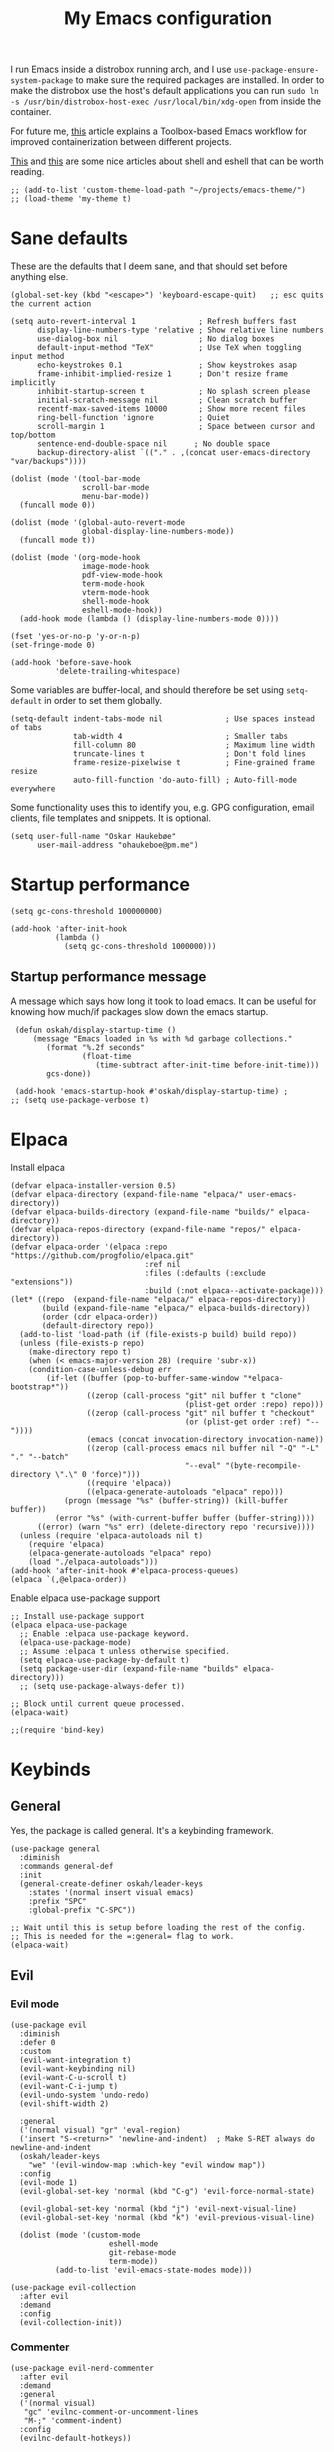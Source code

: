 #+title: My Emacs configuration
:HEADER:
#+startup: fold
#+property: header-args:elisp :tangle configuration.el
:END:

I run Emacs inside a distrobox running arch, and I use =use-package-ensure-system-package= to make sure the required packages are installed. In order to make the distrobox use the host's default applications you can run ~sudo ln -s /usr/bin/distrobox-host-exec /usr/local/bin/xdg-open~ from inside the container.

For future me, [[https://samsai.eu/post/toolbox-based-emacs-flatpak-workflow/][this]] article explains a Toolbox-based Emacs workflow for improved containerization between different projects.

[[https://web.archive.org/web/20210921233717/https://ambrevar.xyz/emacs-eshell/index.html][This]] and [[https://web.archive.org/web/20211017064048/https://ambrevar.xyz/emacs-eshell-versus-shell/index.html][this]] are some nice articles about shell and eshell that can be worth reading.

#+begin_src elisp
  ;; (add-to-list 'custom-theme-load-path "~/projects/emacs-theme/")
  ;; (load-theme 'my-theme t)
#+end_src

* Sane defaults
These are the defaults that I deem sane, and that should set before anything else.

#+begin_src elisp
  (global-set-key (kbd "<escape>") 'keyboard-escape-quit)   ;; esc quits the current action

  (setq auto-revert-interval 1              ; Refresh buffers fast
        display-line-numbers-type 'relative ; Show relative line numbers
        use-dialog-box nil                  ; No dialog boxes
        default-input-method "TeX"          ; Use TeX when toggling input method
        echo-keystrokes 0.1                 ; Show keystrokes asap
        frame-inhibit-implied-resize 1      ; Don't resize frame implicitly
        inhibit-startup-screen t            ; No splash screen please
        initial-scratch-message nil         ; Clean scratch buffer
        recentf-max-saved-items 10000       ; Show more recent files
        ring-bell-function 'ignore          ; Quiet
        scroll-margin 1                     ; Space between cursor and top/bottom
        sentence-end-double-space nil      ; No double space
        backup-directory-alist `(("." . ,(concat user-emacs-directory "var/backups"))))

  (dolist (mode '(tool-bar-mode
                  scroll-bar-mode
                  menu-bar-mode))
    (funcall mode 0))

  (dolist (mode '(global-auto-revert-mode
                  global-display-line-numbers-mode))
    (funcall mode t))

  (dolist (mode '(org-mode-hook
                  image-mode-hook
                  pdf-view-mode-hook
                  term-mode-hook
                  vterm-mode-hook
                  shell-mode-hook
                  eshell-mode-hook))
    (add-hook mode (lambda () (display-line-numbers-mode 0))))

  (fset 'yes-or-no-p 'y-or-n-p)
  (set-fringe-mode 0)

  (add-hook 'before-save-hook
            'delete-trailing-whitespace)
#+end_src

Some variables are buffer-local, and should therefore be set using ~setq-default~ in order to set them globally.

#+begin_src elisp
  (setq-default indent-tabs-mode nil              ; Use spaces instead of tabs
                tab-width 4                       ; Smaller tabs
                fill-column 80                    ; Maximum line width
                truncate-lines t                  ; Don't fold lines
                frame-resize-pixelwise t          ; Fine-grained frame resize
                auto-fill-function 'do-auto-fill) ; Auto-fill-mode everywhere
#+end_src


Some functionality uses this to identify you, e.g. GPG configuration, email
clients, file templates and snippets. It is optional.

#+begin_src elisp
(setq user-full-name "Oskar Haukebøe"
      user-mail-address "ohaukeboe@pm.me")
#+end_src

* Startup performance

#+begin_src elisp
  (setq gc-cons-threshold 100000000)

  (add-hook 'after-init-hook
            (lambda ()
              (setq gc-cons-threshold 1000000)))
#+end_src

** Startup performance message
A message which says how long it took to load emacs. It can be useful for
knowing how much/if packages slow down the emacs startup.

#+begin_src elisp
   (defun oskah/display-startup-time ()
       (message "Emacs loaded in %s with %d garbage collections."
          (format "%.2f seconds"
                  (float-time
                     (time-subtract after-init-time before-init-time)))
          gcs-done))

   (add-hook 'emacs-startup-hook #'oskah/display-startup-time) ;
  ;; (setq use-package-verbose t)
#+end_src

* Elpaca
Install elpaca

 #+begin_src elisp
   (defvar elpaca-installer-version 0.5)
   (defvar elpaca-directory (expand-file-name "elpaca/" user-emacs-directory))
   (defvar elpaca-builds-directory (expand-file-name "builds/" elpaca-directory))
   (defvar elpaca-repos-directory (expand-file-name "repos/" elpaca-directory))
   (defvar elpaca-order '(elpaca :repo "https://github.com/progfolio/elpaca.git"
                                 :ref nil
                                 :files (:defaults (:exclude "extensions"))
                                 :build (:not elpaca--activate-package)))
   (let* ((repo  (expand-file-name "elpaca/" elpaca-repos-directory))
          (build (expand-file-name "elpaca/" elpaca-builds-directory))
          (order (cdr elpaca-order))
          (default-directory repo))
     (add-to-list 'load-path (if (file-exists-p build) build repo))
     (unless (file-exists-p repo)
       (make-directory repo t)
       (when (< emacs-major-version 28) (require 'subr-x))
       (condition-case-unless-debug err
           (if-let ((buffer (pop-to-buffer-same-window "*elpaca-bootstrap*"))
                    ((zerop (call-process "git" nil buffer t "clone"
                                          (plist-get order :repo) repo)))
                    ((zerop (call-process "git" nil buffer t "checkout"
                                          (or (plist-get order :ref) "--"))))
                    (emacs (concat invocation-directory invocation-name))
                    ((zerop (call-process emacs nil buffer nil "-Q" "-L" "." "--batch"
                                          "--eval" "(byte-recompile-directory \".\" 0 'force)")))
                    ((require 'elpaca))
                    ((elpaca-generate-autoloads "elpaca" repo)))
               (progn (message "%s" (buffer-string)) (kill-buffer buffer))
             (error "%s" (with-current-buffer buffer (buffer-string))))
         ((error) (warn "%s" err) (delete-directory repo 'recursive))))
     (unless (require 'elpaca-autoloads nil t)
       (require 'elpaca)
       (elpaca-generate-autoloads "elpaca" repo)
       (load "./elpaca-autoloads")))
   (add-hook 'after-init-hook #'elpaca-process-queues)
   (elpaca `(,@elpaca-order))
 #+end_src

Enable elpaca use-package support

 #+begin_src elisp
   ;; Install use-package support
   (elpaca elpaca-use-package
     ;; Enable :elpaca use-package keyword.
     (elpaca-use-package-mode)
     ;; Assume :elpaca t unless otherwise specified.
     (setq elpaca-use-package-by-default t)
     (setq package-user-dir (expand-file-name "builds" elpaca-directory)))
     ;; (setq use-package-always-defer t))

   ;; Block until current queue processed.
   (elpaca-wait)

   ;;(require 'bind-key)
 #+end_src

* Keybinds
** General
Yes, the package is called general. It's a keybinding framework.

#+begin_src elisp
  (use-package general
    :diminish
    :commands general-def
    :init
    (general-create-definer oskah/leader-keys
      :states '(normal insert visual emacs)
      :prefix "SPC"
      :global-prefix "C-SPC"))

  ;; Wait until this is setup before loading the rest of the config.
  ;; This is needed for the =:general= flag to work.
  (elpaca-wait)
#+end_src

** Evil
*** Evil mode

#+begin_src elisp
  (use-package evil
    :diminish
    :defer 0
    :custom
    (evil-want-integration t)
    (evil-want-keybinding nil)
    (evil-want-C-u-scroll t)
    (evil-want-C-i-jump t)
    (evil-undo-system 'undo-redo)
    (evil-shift-width 2)

    :general
    ('(normal visual) "gr" 'eval-region)
    ('insert "S-<return>" 'newline-and-indent)  ; Make S-RET always do newline-and-indent
    (oskah/leader-keys
      "we" '(evil-window-map :which-key "evil window map"))
    :config
    (evil-mode 1)
    (evil-global-set-key 'normal (kbd "C-g") 'evil-force-normal-state)

    (evil-global-set-key 'normal (kbd "j") 'evil-next-visual-line)
    (evil-global-set-key 'normal (kbd "k") 'evil-previous-visual-line)

    (dolist (mode '(custom-mode
                        eshell-mode
                        git-rebase-mode
                        term-mode))
            (add-to-list 'evil-emacs-state-modes mode)))
#+end_src

#+begin_src elisp
  (use-package evil-collection
    :after evil
    :demand
    :config
    (evil-collection-init))
#+end_src

*** Commenter

#+begin_src elisp
  (use-package evil-nerd-commenter
    :after evil
    :demand
    :general
    ('(normal visual)
     "gc" 'evilnc-comment-or-uncomment-lines
     "M-;" 'comment-indent)
    :config
    (evilnc-default-hotkeys))
#+end_src
*** Matchit
Enables pressing =%= to jump between matching pairs. Despite the name, It does
not depend on evil mode.

#+begin_src elisp
  (use-package evil-matchit
    :after evil
    :config
    (global-evil-matchit-mode 1))
#+end_src
*** Surround

#+begin_src elisp
  (use-package evil-surround
    :after evil
    :config
    (global-evil-surround-mode 1))
#+end_src

*** Numbers

#+begin_src elisp
  (use-package evil-numbers
    :general
    ('(normal visual)
      "g=" 'evil-numbers/inc-at-pt-incremental
      "g-" 'evil-numbers/dec-at-pt
      "g+" 'evil-numbers/inc-at-pt))
#+end_src

*** Goggles
Add visual hints to ceirtain evil opperations such as yank.

#+begin_src elisp
  (use-package evil-goggles
    :after evil
    :custom
    (evil-goggles-enable-delete nil)
    :config
    (evil-goggles-mode))
#+end_src

*** Exchange

#+begin_src elisp
  (use-package evil-exchange
    :after evil
    :config
    (evil-exchange-install))
#+end_src
*** Args

#+begin_src elisp
  (use-package evil-args
    :after evil
    :config
    (define-key evil-inner-text-objects-map "a" 'evil-inner-arg)
    (define-key evil-outer-text-objects-map "a" 'evil-outer-arg)
    (define-key evil-normal-state-map "L" 'evil-forward-arg)
    (define-key evil-normal-state-map "H" 'evil-backward-arg)
    (define-key evil-motion-state-map "L" 'evil-forward-arg)
    (define-key evil-motion-state-map "H" 'evil-backward-arg))
#+end_src
*** Lion

#+begin_src elisp
  (use-package evil-lion
    :after evil
    :general
    ('(normal visual) "g l" 'evil-lion-left
                      "g L" 'evil-lion-right)
    :config
    (evil-lion-mode))
#+end_src

** Hydra
#+begin_src elisp
  (use-package hydra
    :defer 0
    :commands (defhydra))
#+end_src

** Top level keybindings
These are the top level keybindings, which are only used to group other
keybindings in a logical way, and to describe them in the which-key popup.

#+begin_src elisp
  (oskah/leader-keys "m" '(:ignore t :wk "localleader")
                     "t" '(:ignore t :wk "toggle")
                     "f" '(:ignore t :wk "file")
                     "s" '(:ignore t :wk "spell")
                     "b" '(:ignore t :wk "buffer")
                     "h" '(:ignore t :wk "help")
                     "o" '(:ignore t :wk "open"))
#+end_src

And these are some general keybindings I like

#+begin_src elisp
  (oskah/leader-keys
    ":" '("M-x" . execute-extended-command)
    ";" '("eval-expression" . pp-eval-expression)
    "." '("find file" . find-file)

    "hc" '("describe char" . describe-char)
    "hB" '("describe keybindings" . describe-bindings)
    "hM" '("show manual" . info-display-manual)
    "hm" '("describe mode" . describe-mode)
    "hr" '("rebuild config" . (lambda ()
                                (interactive)
                                (org-babel-tangle-file
                                 (locate-user-emacs-file "configuration.org"))))

    "bk" '(kill-current-buffer :which-key "kill current buffer")
    "br" '(revert-buffer :which-key "revert buffer")

    ;; "wv" '(evil-window-vsplit :which-key "split vertically")
    ;; "wh" '(evil-window-split :which-key "split horizontally")

    "oe" '("open terminal" . eshell)

    "fc" '("open config" . (lambda ()
                             (interactive)
                             (find-file (locate-user-emacs-file "configuration.org")))))

  (general-def 'normal
    "C-=" 'text-scale-increase
    "C--" 'text-scale-decrease)
#+end_src

** Window management

#+begin_src elisp
  (with-eval-after-load 'evil
    (winner-mode 1)
    (defhydra oh/window-resize (:timeout 2)
      "resize window"
      ("h" evil-window-decrease-width "decrease width")
      ("j" evil-window-decrease-height "decrease height")
      ("k" evil-window-increase-height "increase height")
      ("l" evil-window-increase-width "increase width")
      ("H" (evil-window-decrease-width 10) "decrease width")
      ("J" (evil-window-decrease-height 10) "decrease height")
      ("K" (evil-window-increase-height 10) "increase height")
      ("L" (evil-window-increase-width 10) "increase width")
      ("q" nil "quit"))

    (oskah/leader-keys
      "wn" '(evil-window-new :wk "new window")
      "ws" '(evil-window-split :wk "horizontal split")
      "wv" '(evil-window-vsplit :wk "vertical split")
      "wd" '(evil-window-delete :wk "delete window")
      "wo" '(delete-other-windows :wk "delete other windows")
      "w=" '(balance-windows :wk "balance windows")
      "wx" '(evil-window-exchange :wk "exchange windows")

      "wh" '(evil-window-left :wk "move left")
      "wj" '(evil-window-down :wk "move down")
      "wk" '(evil-window-up :wk "move up")
      "wl" '(evil-window-right :wk "move right")
      "wH" '(evil-window-move-far-left :wk "move to far left")
      "wJ" '(evil-window-move-very-bottom :wk "move to very bottom")
      "wK" '(evil-window-move-very-top :wk "move to very top")
      "wL" '(evil-window-move-far-right :wk "move to far right")

      "wr" '(evil-window-rotate-downwards :wk "rotate downwards")
      "wR" '(evil-window-rotate-upwards :wk "rotate upwards")

      "wz" '(oh/window-resize/body :wk "resize window")

      "wu" '(winner-undo :wk "undo window change")
      "wU" '(winner-redo :wk "redo window change")

      "qf" '(delete-frame :wk "delete frame")
      "qF" '(delete-other-frames :wk "delete other frames")
      "qe" '(kill-emacs :wk "kill emacs")
      "qr" '(restart-emacs :wk "restart emacs")))

#+end_src

* Look and feel
** General

#+begin_src elisp
  (add-to-list 'default-frame-alist
               '(internal-border-width . 10))

  ;; add spacing between windows
  (setq window-divider-default-right-width 10)
  (setq window-divider-default-places 'right-only)
  (window-divider-mode)
#+end_src

** Fonts

#+begin_src elisp
  (custom-theme-set-faces
   'user
   '(default ((t (:family "Roboto Mono" :height 130))))
   '(fixed-pitch ((t (:family "Roboto Mono" :height 0.9))))
   '(variable-pitch ((t (:family "Roboto Serif" :height 1.3))))
   '(italic ((t (:slant italic :inherit nil)))))

  ;; (with-eval-after-load 'nano-theme
  ;;   (set-face-attribute 'nano-strong nil
  ;;                       :weight 'semi-bold))
#+end_src

** NANO

I find that [[https://github.com/rougier/nano-modeline][nano modeline]] looks very good. I have also installed the [[https://github.com/rougier/nano-theme][nano theme]] and then simply changed all the colors in order to have a properly dark theme. When finding these colors I found the [[https://www.colorhexa.com/][colorhexa]] website to be a great resource.

#+begin_src elisp
  (use-package nano-theme
    :demand
    :custom
    (nano-dark-foreground "#e8d6c6")
    (nano-dark-background "#171717")
    (nano-dark-highlight  "#2b2b2b")
    (nano-dark-critical   "#EBCB8B")
    (nano-dark-salient    "#aac5dd")
    (nano-dark-strong     "#e8dfc6")
    (nano-dark-popout     "#d79ca3")
    (nano-dark-subtle     "#212121")
    (nano-dark-faded      "#c69a72")

    ;; (nano-light-background "#fafafa")
    :init
    (load-theme 'nano-dark t)
    ;; :commands (oh/cycle-themes)
    ;; :general
    ;; (oskah/leader-keys
    ;;   "tt" (list (oh/cycle-themes) :wk "cycle themes"))
    :config

    (defun oh/set-org-faces ()
      "Make org source blocks have the same background as the default face."
      (with-eval-after-load 'org-faces
       (set-face-attribute 'org-block nil :background (face-background 'default))))

    (oh/set-org-faces))



    ;; (defun oh/cycle-themes ()
    ;;   "Returns a function that lets you cycle your themes."
    ;;   (let ((themes '(nano-dark nano-light)))
    ;;     (lambda ()
    ;;       (interactive)
    ;;       ;; Rotates the theme cycle and changes the current theme.
    ;;       (let ((rotated (nconc (cdr themes) (list (car themes)))))
    ;;         (load-theme (car (setq themes rotated)) t))
    ;;       ;; (oh/set-org-faces)
    ;;       (message (concat "Switched to " (symbol-name (car themes))))))))
#+end_src

#+begin_src elisp
  (use-package nano-modeline
    :init
    (setq-default mode-line-format nil)  ; disable default mode-line
    :hook
    (prog-mode            . nano-modeline-prog-mode)
    (text-mode            . nano-modeline-text-mode)
    (org-mode             . nano-modeline-org-mode)
    (pdf-view-mode        . nano-modeline-pdf-mode)
    (mu4e-headers-mode    . nano-modeline-mu4e-headers-mode)
    (mu4e-view-mode       . nano-modeline-mu4e-message-mode)
    (elfeed-show-mode     . nano-modeline-elfeed-entry-mode)
    (elfeed-search-mode   . nano-modeline-elfeed-search-mode)
    (term-mode            . nano-modeline-term-mode)
    (xwidget-webkit-mode  . nano-modeline-xwidget-mode)
    (messages-buffer-mode . nano-modeline-message-mode)
    (org-capture-mode     . nano-modeline-org-capture-mode)
    (org-agenda-mode      . nano-modeline-org-agenda-mode))

#+end_src

#+begin_src elisp
  (use-package nano-agenda
    :disabled       ; It's probably gonna be useful when I start using org-agenda
    :commands (nano-agenda))
#+end_src

** svg-lib

#+begin_src elisp :lexical no
  (use-package svg-lib)
  (use-package svg-tag-mode
    :disabled
    :hook (org-mode . svg-tag-mode)
    :custom
    (svg-tag-tags
     '(
       ;; Org tags
       ("\\(:[A-Z]+:\\)" . ((lambda (tag)
                              (svg-tag-make tag :beg 1 :end -1))))
       (":TODO:" . ((lambda (tag) (svg-tag-make "TODO" :face 'org-todo :inverse t :margin 0))))
       (":DONE:" . ((lambda (tag) (svg-tag-make "DONE" :face 'org-done :margin 0))))

       ("\\(:#[A-Za-z0-9]+\\)" . ((lambda (tag)
                                      (svg-tag-make tag :beg 2))))
       ("\\(:#[A-Za-z0-9]+:\\)$" . ((lambda (tag)
                                      (svg-tag-make tag :beg 2 :end -1))))

       ;; This replaces any occurence of ":XXX|YYY:" with two adjacent
       ;; dynamic SVG tags displaying "XXX" and "YYY"
       ("\\(:[A-Z]+\\)\|[a-zA-Z#0-9]+:" .
                ((lambda (tag) (svg-tag-make tag :beg 1
                                                 :inverse t
                                                 :margin 0
                                                 :crop-right t))))
       (":[A-Z]+\\(\|[a-zA-Z#0-9]+:\\)" .
                ((lambda (tag) (svg-tag-make tag :beg 1
                                                 :end -1
                                                 :margin 0
                                                 :crop-left t))))

       ;; Progress
       ("\\(\\[[0-9]\\{1,3\\}%\\]\\)" . ((lambda (tag)
                                           (svg-progress-percent (substring tag 1 -2)))))
       ("\\(\\[[0-9]+/[0-9]+\\]\\)" . ((lambda (tag)
                                         (svg-progress-count (substring tag 1 -1)))))
       ;; TODO / DONE
       (" \\(TODO\\)" . ((lambda (tag) (svg-tag-make "TODO" :face 'org-todo :inverse t :margin 0))))
       (" \\(DONE\\)" . ((lambda (tag) (svg-tag-make "DONE" :face 'org-done :margin 0))))))

    :config
    (defun svg-progress-percent (value)
     (svg-image (svg-lib-concat
                 (svg-lib-progress-bar (/ (string-to-number value) 100.0)
                                   nil :margin 0 :stroke 2 :radius 3 :padding 2 :width 11)
                 (svg-lib-tag (concat value "%")
                              nil :stroke 0 :margin 0)) :ascent 'center))

    (defun svg-progress-count (value)
      (let* ((seq (mapcar #'string-to-number (split-string value "/")))
             (count (float (car seq)))
             (total (float (cadr seq))))
       (svg-image (svg-lib-concat
                   (svg-lib-progress-bar (/ count total) nil
                                         :margin 0 :stroke 2 :radius 3 :padding 2 :width 11)
                   (svg-lib-tag value nil
                                :stroke 0 :margin 0)) :ascent 'center))))
#+end_src

** All the icons
It is necessary to run ~M-x all-the-icons-install-fonts~ to set up
icon fonts.

#+begin_src elisp
  (use-package all-the-icons
    :defer t
    :if (display-graphic-p))
#+end_src

** Olivetti
#+begin_src elisp
  (use-package olivetti
    :diminish
    :hook (org-mode . olivetti-mode)
    :commands olivetti-mode
    :general
    (oskah/leader-keys "to" 'olivetti-mode))
#+end_src

* Project management
** Magit

#+begin_src elisp
  (use-package magit
    :general
    ('magit-mode-map
     "w" 'magit-worktree
     "h" 'magit-patch)
    :custom
    (magit-display-buffer-function
     #'magit-display-buffer-same-window-except-diff-v1)
    :general
    (oskah/leader-keys "gg" 'magit-status))
#+end_src

** Forge

#+begin_src elisp
  (use-package forge
    :after magit
    :diminish
    :config
    (setq auth-sources '("~/.authinfo")))
#+end_src

** Projectile

#+begin_src elisp
  (use-package projectile
    :after vertico
    :diminish
    :defer 1
    :commands (projectile-mode projectile-command-map)
    :general
    (oskah/leader-keys
      "p" 'projectile-command-map
      "SPC" 'projectile-find-file)
    :config
    (projectile-mode 1)
    (when (file-directory-p "~/projects")
      (setq projectile-project-search-path '("~/projects"))
      (projectile-discover-projects-in-search-path)))
#+end_src
*** Projectile counsel
#+begin_src elisp
  (use-package counsel-projectile
    :after (counsel projectile)
    :diminish
    :disabled
    :config
    (counsel-projectile-mode))
#+end_src
* Programming
** Rainbow delimiters
#+begin_src elisp
(use-package rainbow-delimiters
  :hook (prog-mode . rainbow-delimiters-mode))
#+end_src
** Tree-sitter
Automatically install and use tree-sitter major modes in Emacs 29+. If the tree-sitter version can’t be used, fall back to the original major mode.

#+begin_src elisp :lexical no
  (use-package treesit-auto
    :if (>= emacs-major-version 29)
    :defer 0
    :custom
    (treesit-auto-install t)
    :config
    (global-treesit-auto-mode))
#+end_src

** Rainbow mode
Visualize the colors of color codes

#+begin_src elisp
  (use-package rainbow-mode
    :hook prog-mode)
#+end_src
** LSP-mode

#+begin_src elisp
  (use-package lsp-mode
    :disabled
    :diminish
    :commands lsp-deferred
    :custom
    (lsp-keymap-prefix "C-c l")
    (lsp-headerline-breadcrumb-enable nil))


  (use-package lsp-ui
    :after lsp-mode
    :disabled
    :custom
    (lsp-uio-doc-show-with-cursor nil)
    (lsp-uio-doc-show-with-mouse nil)
    :hook (lsp-mode . lsp-ui-mode)
    :general
    (oskah/leader-keys
      "cfr" 'lsp-ui-peek-find-references :wk "find references"
      "cfd" 'lsp-ui-peek-find-definitions :wk "find definitions"
      "cfi" 'lsp-ui-peek-find-implementation :wk "find implementations"
      "cfs" 'lsp-ui-peek-find-workspace-symbol :wk "find workspace symbol"
      "cdf" 'lsp-ui-doc-focus-frame :wk "focus frame"
      "cdd" 'lsp-ui-doc-show :wk "show documentation"
      "cdc" 'lsp-ui-doc-hide :wk "hide documentation")

    ('normal 'lsp-ui-mode-map
      "K" 'lsp-ui-doc-show :wk "show documentation"))


  (use-package consult-lsp
    :disabled
    :after lsp-mode)
#+end_src
** Eglot

#+begin_src elisp :lexical no
  (use-package eglot
    :elpaca nil
    :hook (eglot--managed-mode . (lambda ()
                                   (eldoc-mode -1)))
    :general
    ;; ('(normal visual emacs)
    ;;  "K" 'eldoc :wk "help at point")
    (oskah/leader-keys
      "ch" 'eldoc :wk "help at point"
      "cr" 'eglot-rename :wk "rename"
      ;; "cd" 'eglot-find-declaration :wk "find declaration"
      ;; "ci" 'eglot-find-references :wk "find references"
      "cf" 'eglot-format :wk "format region"
      "ca" 'eglot-code-actions :wk "code actions"
      "cD" 'flymake-show-buffer-diagnostics :wk "show diagnostics"
      "cn" 'consult-imenu :wk "navigate symbols"))

#+end_src
** Flycheck

#+begin_src elisp :lexical no
  (use-package flycheck
    :defer 1
    :custom
    (flycheck-emacs-lisp-initialize-packages t)
    :config
    (global-flycheck-mode)

    ;; Disable checkdoc for elisp. This is useful for org-mode source blocks.
    ;; but will also disable checkdoc for elisp files.
    (defun my-org-mode-setup ()
      (setq-local flycheck-disabled-checkers '(emacs-lisp-checkdoc)))
    (add-hook 'emacs-lisp-mode-hook #'my-org-mode-setup))

#+end_src

** Make

#+begin_src elisp
  (use-package makefile-executor
    :hook
    ('makefile-mode-hook 'makefile-executor-mode)
    :after
    (projectile-commander))
#+end_src

** Languages
*** Nix

#+begin_src elisp
  (use-package nix-mode
    :mode "\\.nix\\'")

  (use-package company-nixos-options
    :hook
    (nix-mode .
      (lambda ()
        (add-to-list 'completion-at-point-functions
                     (cape-company-to-capf 'company-nixos-options)))))

#+end_src

*** Markdown

#+begin_src elisp :lexical no
  (use-package markdown-mode
    :elpaca nil
    :defer t
    :hook
    (markdown-mode . (lambda () (auto-fill-mode 0)))
    (markdown-mode . (lambda () (visual-line-mode 1))))
#+end_src

*** Racket Scheme

#+begin_src elisp
  (use-package racket-mode
    :mode "\\.rkt\\'"
          "\\.scm\\'")
#+end_src

*** Elisp

#+begin_src elisp
  (use-package parinfer-rust-mode
    :diminish
    :commands parinfer-rust-mode
    :hook emacs-lisp-mode
    :init
    (setq parinfer-rust-auto-download t))
#+end_src

*** C

#+begin_src elisp
  (use-package c-mode
    :elpaca nil
    :hook ((c-mode c++-mode c-ts-mode c++-ts-mode) . eglot-ensure)
    :init
    (with-eval-after-load 'org
      (add-to-list 'org-babel-load-languages '(C . t))))
#+end_src

*** Rust

#+begin_src elisp
  (use-package rust-mode
    :mode "\\.rs\\'"
    :hook (rust-ts-mode . eglot-ensure))
    ;; :init
    ;; (add-hook 'rust-mode-hook 'eglot-ensure))
#+end_src

*** Python

#+begin_src elisp
  (use-package python-ts-mode
    :elpaca nil
    :hook (python-ts-mode . eglot-ensure)
    :init
    (with-eval-after-load 'eglot
      (add-to-list 'eglot-server-programs '(python-ts-mode . ("ruff-lsp")))))
  ;; (add-to-list 'eglot-server-programs '((python-mode python-ts-mode) . ("ruff"))))
#+end_src

*** Maude

#+begin_src elisp
  (use-package maude-mode
    :mode "\\.maude\\'"
    :config
    (setq maude-indent 2)
    (electric-indent-local-mode -1))
#+end_src
*** Fish

#+begin_src elisp :lexical no
  (use-package fish-mode
    :mode "\\.fish\\'")
#+end_src
*** Yaml

#+begin_src elisp :lexical no
  (use-package yaml-mode
    :mode "\\.yml\\'")
#+end_src

*** Plantuml

#+begin_src elisp :lexical no
  (use-package plantuml-mode
    :init
    (with-eval-after-load 'org
      (add-to-list 'org-src-lang-modes
                   '("plantuml" . plantuml))
      (add-to-list 'org-babel-load-languages
                   '(plantuml . t)))

    :custom
    (plantuml-default-exec-mode 'executable)
    (org-plantuml-exec-mode 'plantuml)
    (plantuml-indent-level 4)
    :mode
    ("\\.plantuml\\'" . plantuml-mode)
    ("\\.puml\\'" . plantuml-mode)
    :config
    (setq plantuml-output-type "png"))
#+end_src

#+begin_src elisp :lexical no
  (use-package flycheck-plantuml
    :after plantuml-mode
    :custom
    (flycheck-plantuml-executable "plantuml")
    :config
    (flycheck-plantuml-setup))
#+end_src

*** Latex

#+begin_src elisp :lexical no
  (use-package auctex
    :mode ("\\.tex\\'" . latex-mode)
    :custom
    (TeX-auto-save t)
    (TeX-parse-self t)
    (TeX-master nil)
    (TeX-view-program-selection '((output-pdf "PDF Tools"))))
    ;; (TeX-source-correlate-start-server t)

    ;; :config)
    ;; Update PDF buffers after successful LaTeX runs
    ;; (add-hook 'TeX-after-compilation-finished-functions
    ;;            #'TeX-revert-document-buffer))
#+end_src

*** Kotlin

#+begin_src elisp :lexical no
  (use-package kotlin-mode
    ;; :hook (kotlin-mode . lsp-deferred)
    :mode "\\.kt\\'") ; if you want this mode to be auto-enabled

  (use-package kotlin-ts-mode
    :mode "\\.kt\\'") ; if you want this mode to be auto-enabled
#+end_src

*** Yuck

#+begin_src elisp :lexical no
  (use-package yuck-mode
    :hook (yuck-mode . parinfer-rust-mode)
    :mode "\\.yuck\\'")
#+end_src

* Org mode
** Org

Minted needs to be installed on the system for pretty src-blocks in latex export.

#+begin_src elisp
  (use-package org
    :defer t
    :general
    (oskah/leader-keys org-mode-map "m '" 'org-edit-special)
    :hook
    (org-mode . variable-pitch-mode)
    (org-mode . (lambda () (auto-fill-mode 0)))
    (org-mode . (lambda () (visual-line-mode 1)))
    :custom-face
    (org-block
     ((t (:foreground unspecified
          :background ,(face-background 'default)
          :inherit fixed-pitch))))
    (org-italic
     ((t (:inherit (variable-pitch italic)))))
    (org-code
     ((t (:inherit (shadow fixed-pitch)))))
    (org-indent
     ((t (:inherit (org-hide variable-pitch)))))
    (org-verbatim
     ((t (:foreground ,nano-dark-popout
          :inherit (nano-salient fixed-pitch)))))
    (org-special-keyword
     ((t (:inherit (font-lock-comment-face fixed-pitch)))))
    (org-meta-line
     ((t (:inherit (font-lock-comment-face fixed-pitch)))))
    (org-checkbox
     ((t (:inherit fixed-pitch))))
    (org-table
     ((t (:inherit (nano-faded fixed-pitch)))))
    (org-level-1
     ((t (:weight semi-bold
          :inherit (nano-strong variable-pitch)))))
    (org-level-2
     ((t (:weight semi-bold
                  :inherit (nano-strong variable-pitch)))))
    (org-level-3
     ((t (:weight semi-bold
                  :inherit (nano-strong variable-pitch)))))
    (org-level-4
     ((t (:weight semi-bold
                  :inherit (nano-strong variable-pitch)))))
    (org-level-5
     ((t (:weight semi-bold
                  :inherit (nano-strong variable-pitch)))))
    (org-level-6
     ((t (:weight semi-bold
                  :inherit (nano-strong variable-pitch)))))
    :custom
    (org-startup-indented t)
    (org-indent-indentation-per-level 2)
    (org-default-notes-file "~/Nextcloud/org_notes/notes.org")
    ;; (org-attach-use-inheritance t)   ; Make sure attachments are
                                     ; inherited throuch headings
    (org-hide-emphasis-markers t)
    (org-ellipsis " ↩")
    (org-confirm-babel-evaluate nil) ; Don't prompt me to confirm
                                     ; everytime I want to
                                     ; evaluate a block
    (org-directory "~/Nextcloud/org_notes/")
    (org-attach-id-dir "~/Nextcloud/org_notes/.attach/")
    ;; (plist-put org-format-latex-options :scale 2.0) ; Set scale
                                                    ; of preview images
    (org-export-with-tags nil)
    (org-startup-with-inline-images t)
    (org-startup-with-latex-preview t)
    (org-startup-folded 'content)    ; Start org-mode with everything
                                     ; folded
    (shr-max-image-proportion 0.6)   ; Smaller max image size
    (org-export-with-smart-quotes t) ; Use smart quotes on export
    (org-latex-pdf-process '("latexmk -f -pdf -%latex -interaction=nonstopmode -output-directory=%o %f"))
    :general
    (oskah/leader-keys org-mode-map
      "ma" '(:ignore t :wk "attachments")
      "mau" '(org-attach-url :wk "attach URL")
      "mas" '(org-attach-sync :wk "sync attachments")
      "maS" '(org-attach-set-directory :wk "set attachment directory")
      "mao" '(org-attach-open :wk "open attachment")
      "me" '(org-export-dispatch :wk "export"))

    :config
    (setq org-format-latex-options (plist-put org-format-latex-options :scale 2.0))
    (add-to-list 'org-babel-load-languages '(shell . t))
    (org-babel-do-load-languages
     'org-babel-load-languages
     org-babel-load-languages))
#+end_src

When evaluating a source block which generates an image the image will usually not be rendered immediately. This fixes that

#+begin_src elisp
  (defun my/org-babel-after-execute-refresh-images ()
    "Refresh inline images after a src block is executed."
    (org-redisplay-inline-images))

  (add-hook 'org-babel-after-execute-hook
            'my/org-babel-after-execute-refresh-images)

#+end_src

Make the configuration get tangled on save

#+begin_src elisp
  (with-eval-after-load 'org
    (defun oh/org-babel-tangle-config ()
      (when (string-equal (buffer-file-name)
                          (expand-file-name
                           (locate-user-emacs-file "configuration.org")))
        ;; Dynamic scoping to the rescue
        (let ((org-confirm-babel-evaluate nil))
          (org-babel-tangle))))

    (add-hook 'org-mode-hook (lambda ()
                               (add-hook 'after-save-hook #'oh/org-babel-tangle-config))))
#+end_src

The following is some code which allows for using the =:hidden= tag for src blocks
to make them hidden.

#+begin_src elisp
  ;; (defun individual-visibility-source-blocks ()
  ;;   "Fold some blocks in the current buffer."
  ;;   (interactive)
  ;;   (org-show-block-all)
  ;;   (org-block-map
  ;;    (lambda ()
  ;;      (let ((case-fold-search t))
  ;;        (when (and
  ;;               (save-excursion
  ;;                 (beginning-of-line 1)
  ;;                 (looking-at org-block-regexp))
  ;;               (cl-assoc
  ;;                ':hidden
  ;;                (cl-third
  ;;                 (org-babel-get-src-block-info))))
  ;;          (org-hide-block-toggle))))))

  ;; (add-hook
  ;;  'org-mode-hook
  ;;  (function individual-visibility-source-blocks))
#+end_src

** Evil-org

#+begin_src elisp
  (use-package evil-org
    :diminish
    :after org
    :hook (org-mode .  evil-org-mode)
    :config
    (require 'evil-org-agenda)
    (evil-org-agenda-set-keys))
#+end_src

** Org-modern

#+begin_src elisp
  (use-package org-modern
    :hook (org-mode . org-modern-mode)
    :custom
    (org-modern-statistics nil)
    (org-modern-todo nil)
    (org-modern-progress nil)
    (org-modern-tag nil)
    (org-modern-priority nil)
    (org-modern-table nil)
    (org-modern-list
       '((?- . "•")
         ;;(?* . "•")
         (?+ . "‣"))))
#+end_src

** Org-modern indent

Adds vertical lines next to src-blocks when org-indent is on

#+begin_src elisp
  (use-package org-modern-indent
    :disabled
    :after org
    :elpaca (org-modern-indent
             :type git
             :host github
             :repo "jdtsmith/org-modern-indent")
    :config ; add late to hook
    (add-hook 'org-mode-hook #'org-modern-indent-mode 90)
    (set-face-attribute 'org-modern-bracket-line nil
                        :family "Roboto Mono"
                        :weight 'regular))
#+end_src

** Appear

#+begin_src elisp
  (use-package org-appear
    :hook org-mode
    ;; :hook (org-mode . org-appear-mode))
    :custom
    (org-appear-inside-latex t)
    (org-appear-autosubmarkers t))
#+end_src

** Fragtog

#+begin_src elisp
  (use-package org-fragtog
    ;; :diminish
    :hook (org-mode . org-fragtog-mode))
#+end_src

** PDF preview

#+begin_src elisp
  (use-package org-inline-pdf
    :diminish
    ;;:disabled ; TODO: fix. It doesn't work with org 9.5.5
    :after org
    :hook (org-mode . org-inline-pdf-mode))
#+end_src

** Download

#+begin_src elisp
  (use-package org-download
    ;:demand
    :after org
    :custom
    (org-download-method 'attach)
    :general
    (oskah/leader-keys org-mode-map
      "map" 'org-download-clipboard
      "maf" 'org-download-screenshot
      "mar" 'org-download-rename-at-point))

#+end_src

** Src block completion

#+begin_src elisp
  (use-package org-block-capf
    :disabled
    :elpaca
    (org-block-capf :type git :host github :repo "xenodium/org-block-capf")
    :hook
    (org-mode . org-block-capf-add-to-completion-at-point-functions))
#+end_src

** Roam

#+begin_src elisp
  (use-package org-roam
    :custom
    (org-roam-node-display-template "${title:*} ${tags:10}")
    (org-roam-directory (file-truename "~/Nextcloud/org_notes/roam"))
    (org-roam-capture-templates
              '(("d" "default" plain "%?"
                   :target
                        (file+head "%<%Y%m%d%H%M%S>-${slug}.org" "#+title: ${title}\n")
                   :unnarrowed t
                  ("r" "reference" plain "%?"
                       :if-new
                       (file+head "references/%<%Y%m%d%H%M%S>-${slug}.org" "#+title: ${title}\n#+filetags: %^{filetags}\n")
                       :immediate-finish t
                       :unnarrowed t))))
    :general
    (oskah/leader-keys
      "nf" 'org-roam-node-find
      "nc" 'org-roam-capture
      "ng" 'org-roam-graph
      "ni" 'org-roam-node-insert
      "nl" 'org-roam-buffer-toggle)
    :config
    (org-roam-db-autosync-mode 1))

#+end_src

** Noter

#+begin_src elisp
  (use-package org-noter
    :general
    (oskah/leader-keys
      "ne" '(org-noter :which-key "org-noter"))
    ('(normal visual insert emacs)
      'org-noter-doc-mode-map
     "i" '(org-noter-insert-note :which-key "insert note"))
    :custom
    (org-noter-auto-save-last-location t)
    (org-noter-notes-search-path
     '("~/Nextcloud/org_notes" "~/Nextcloud/org_notes/roam/bibliography")))
#+end_src

** Present

#+begin_src elisp
  (use-package org-present
    :general
    (oskah/leader-keys 'org-mode-map
      "tp" 'org-present :wk "present")
    :config
    ;; (eval-after-load "org-present")
    ;; '(progn
    (add-hook 'org-present-mode-hook
              (lambda ()
                ;; (org-present-big)
                ;; (org-display-inline-images)
                ;; (org-present-hide-cursor)
                (org-present-read-only)))
    (add-hook 'org-present-mode-quit-hook
              (lambda ()
                ;; (org-present-small)
                ;; (org-remove-inline-images)
                ;; (org-present-show-cursor)
                (org-present-read-write))))
#+end_src

** oc-pandoc

#+begin_src elisp :lexical no
  (use-package ox-pandoc
    :after org)
#+end_src

* Completion frameworks
** Vertico

#+begin_src elisp
  (use-package vertico
    :defer 0
    :config
    (vertico-mode))
#+end_src

Allow using different vertico configurations for different prompts.

#+begin_src elisp
  (use-package vertico-multiform
    :elpaca nil
    :load-path
    (lambda () (expand-file-name "vertico/extensions" elpaca-builds-directory))
    :after vertico)
#+end_src

Allow displaying the vertico completions in a grid

#+begin_src elisp :lexical no
  (use-package vertico-grid
    :elpaca nil
    :load-path
    (lambda ()
      (expand-file-name "vertico/extensions" elpaca-builds-directory))
    :after vertico)
#+end_src

** Corfu

#+begin_src elisp :lexical no
  (use-package corfu
    :defer 0
    :custom
    (corfu-cycle t)                ;; Enable cycling for `corfu-next/previous'
    (corfu-auto t)                 ;; Enable auto completion
    ;; (corfu-separator ?\s)          ;; Orderless field separator
    ;; (corfu-quit-at-boundary nil)   ;; Never quit at completion boundary
    ;; (corfu-quit-no-match nil)      ;; Never quit, even if there is no match
    ;; (corfu-preview-current nil)    ;; Disable current candidate preview
    (corfu-preselect 'first)      ;; Preselect the prompt
    ;; (corfu-on-exact-match nil)     ;; Configure handling of exact matches
    ;; (corfu-scroll-margin 5)        ;; Use scroll margin

    :config
    (global-corfu-mode)

    ;; Enable indentation+completion using the TAB key.
    ;; `completion-at-point' is often bound to M-TAB.
    (setq tab-always-indent 'complete))


  (use-package corfu-popupinfo
    :after corfu
    :elpaca nil
    ;:custom
    ;(corfu-popupinfo-delay (1.0 0.5))
    :load-path
    (lambda ()
      (expand-file-name "corfu/extensions" elpaca-builds-directory))
    :config
    (corfu-popupinfo-mode))

  (use-package corfu-history
    :after corfu
    :elpaca nil
    :load-path
    (lambda ()
      (expand-file-name "corfu/extensions" elpaca-builds-directory))
    :config
    (corfu-history-mode))
#+end_src

** Cape

#+begin_src elisp :lexical no
  (use-package cape
    :init
    ;; Add `completion-at-point-functions', used by `completion-at-point'.
    ;; NOTE: The order matters!
    (add-to-list 'completion-at-point-functions #'cape-dabbrev)
    (add-to-list 'completion-at-point-functions #'cape-file)
    (add-to-list 'completion-at-point-functions #'cape-elisp-block)
    (add-to-list 'completion-at-point-functions #'cape-history)
    ;;(add-to-list 'completion-at-point-functions #'cape-keyword)
    ;;(add-to-list 'completion-at-point-functions #'cape-tex)
    ;;(add-to-list 'completion-at-point-functions #'cape-sgml)
    ;;(add-to-list 'completion-at-point-functions #'cape-rfc1345)
    ;;(add-to-list 'completion-at-point-functions #'cape-abbrev)
    (add-to-list 'completion-at-point-functions #'cape-dict))
    ;;(add-to-list 'completion-at-point-functions #'cape-symbol)
    ;;(add-to-list 'completion-at-point-functions #'cape-line)
#+end_src

** Consult

#+begin_src elisp :lexical no
  (use-package consult
    :defer 1
    :general
    (oskah/leader-keys
      "bb" '(consult-buffer :wk "consult buffer")
      "bB" '(consult-buffer-other-window :wk "consult buffer other window")
      "fr" '(consult-recent-file :wk "recent file")
      "sg" '(consult-ripgrep :wk "ripgrep"))
    :config
    (recentf-mode 1))

#+end_src
** Embark

#+begin_src elisp
    (use-package embark
      :general
      (oskah/leader-keys
        "hb" '(embark-bindings :wk "describe bindings")
        "aa" '(embark-act :wk "embark act")
        "ad" '(embark-dwim :wk "default action")))
#+end_src

#+begin_src elisp
  (use-package embark-consult
    :hook
    (embark-collect-mode . consult-preview-at-point-mode))
#+end_src

** Marginalia

#+begin_src elisp
  (use-package marginalia
    :after vertico
    ;; :custom
    ;; (vertico-cycle t)
    :config
    (marginalia-mode)
    (savehist-mode))
#+end_src
* Bibilo

#+begin_src elisp
  (defvar oh/bib-files
     '("~/Nextcloud/.org/references.bib"
       "~/Nextcloud/.org/bibliography/zotero.bib"
       "~/Nextcloud/.org/bibliography/uni/IN2000 gang.bib"
       "~/Nextcloud/.org/bibliography/uni/IN2120_gang-midterm.bib"))

  (defvar oh/roam-dir
    "~/Nextcloud/org_notes/roam/bibliography/")
  (defvar oh/library-dir
    "~/Nextcloud/.org/library/")

#+end_src

** Org-cite

#+begin_src elisp
  (use-package oc
    :elpaca nil
    :after org
    :custom
    (org-cite-csl-styles-dir "~/Zotero/styles")
    (org-cite-global-bibliography oh/bib-files)
    (org-cite-export-processors
     '((t csl))))
       ;; (latex biblatex))))
#+end_src

** Citar

#+begin_src elisp
    (use-package citar
      ;:after (org latex)
     :general
      (oskah/leader-keys '(org-mode-map latex-mode-map)
        "mrc" '(citar-insert-citation :which-key "insert citation")
        "mre" '(citar-export-local-bib-file :which-key "export local bib file"))
      (oskah/leader-keys
        "nro" '(citar-open :wk "open resource"))
      :custom
      (citar-bibliography oh/bib-files)
      (citar-notes-paths (list oh/roam-dir))          ; List of directories for reference nodes
      (citar-open-note-function 'orb-citar-edit-note) ; Open notes in `org-roam'
      (citar-at-point-function 'embark-act))          ; Use `embark'
#+end_src

#+begin_src elisp :lexical no
  (use-package citar-embark
    :after citar embark
    :no-require
    :config (citar-embark-mode))
#+end_src

#+begin_src elisp
  (use-package citar-org
    :elpaca nil
    :after (oc citar)
    :custom
    (org-cite-insert-processor 'citar)
    (org-cite-follow-processor 'citar)
    (org-cite-activate-processor 'citar))
#+end_src

** Citation rendering

#+begin_src elisp :lexical no
  (use-package oc-csl-activate
    :after org
    :hook
    (org-mode . (lambda () (cursor-sensor-mode 1)))
    ;; This makes the citations render after every command, which might make the
    ;; editor slow.
    ;; (org-mode . (lambda () (add-hook 'post-command-hook
    ;;                                  (lambda ()
    ;;                                    (org-cite-csl-activate-render-all))
    ;;                                  90)))
    (org-mode . (lambda () (org-cite-csl-activate-render-all)))
    :elpaca (oc-csl-activate
             :type git
             :host github
             :repo "andras-simonyi/org-cite-csl-activate")
    :custom
    (org-cite-csl-activate-use-citar-cache t)
    :config
    (setq org-cite-activate-processor 'csl-activate))
#+end_src

** Citar-org-roam

#+begin_src elisp :lexical no
  (use-package citar-org-roam
    :after (citar org-roam)
    :config (citar-org-roam-mode)
    :custom
    (citar-org-roam-capture-template-key "n")
    :config
    (add-to-list 'org-roam-capture-templates
       '("n" "literature note" plain
               "%?"
               :target
               (file+head
                "%(expand-file-name (or citar-org-roam-subdir \"\") org-roam-directory)/${citar-citekey}.org"
                "#+title: ${citar-citekey} (${citar-date}). ${note-title}.\n#+created: %U\n#+last_modified: %U\n\n")
               :unnarrowed t)))
#+end_src

* Misc
** Orderless

#+begin_src elisp :lexical no
  (use-package orderless
    :after vertico
    :custom
    (completion-styles '(orderless basic))
    (completion-category-overrides '((file (styles basic partial-completion)))))
#+end_src
** Direnv

#+begin_src elisp
  (use-package direnv
   :config
   (direnv-mode))
#+end_src

** sicp

#+begin_src elisp
  (use-package sicp)
#+end_src

** Dired

#+begin_src elisp
  (use-package dired
    :elpaca nil
    :commands (dired dired-jump)
    :custom ((dired-listing-switches "-agho --group-directories-first"))
    :general
    (oskah/leader-keys
      "fd" '(dired-jump :which-key "dired jump")
      "fD" '(dired-jump-other-window :which-key "dired"))
    :general
    ('normal 'dired-mode-map
      "h" 'dired-up-directory
      "l" 'dired-find-file))
#+end_src

** Imenu-list

A minor mode which shows an automatically updated sidebar with the current buffers imenu entries.

#+begin_src elisp :lexical no
  (use-package imenu-list
    :custom
    (imenu-list-after-jump-hook #'my/org-tree-to-indirect-buffer)
    (imenu-list-position 'left)
    (imenu-list-size 36)
    (imenu-list-focus-after-activation t)
    :general
    (oskah/leader-keys
      "ti" 'imenu-list-smart-toggle :wk "toggle imenu list"))
#+end_src

** Eshell-fish

#+begin_src elisp
  (use-package fish-completion
    ;:hook (eshell-mode . fish-completion-mode)
    :if (executable-find "fish")
    :after eshell
    :config
    (global-fish-completion-mode))
#+end_src
** Vterm

#+begin_src elisp :lexical no
  (use-package vterm
    :general
    (oskah/leader-keys
      "pv" 'projectile-run-vterm :wk "projectile vterm"
      "pV" 'projectile-run-vterm-other-window :wk "projectile vterm other window"
      "ov" 'vterm :wk "vterm"
      "oV" 'vterm-other-window :wk "vterm other window"))
#+end_src

This is the configuration that should be put in ~~/.config/fish/config.fish~. This is describe in the [[https://github.com/akermu/emacs-libvterm/tree/94e2b0b2b4a750e7907dacd5b4c0584900846dd1#shell-side-configuration][GitHub]].

#+begin_src fish
  function vterm_prompt_end;
      vterm_printf '51;A'(whoami)'@'(hostname)':'(pwd)
  end
  functions --copy fish_prompt vterm_old_fish_prompt
  function fish_prompt --description 'Write out the prompt; do not replace this. Instead, put this at end of your file.'
      # Remove the trailing newline from the original prompt. This is done
      # using the string builtin from fish, but to make sure any escape codes
      # are correctly interpreted, use %b for printf.
      printf "%b" (string join "\n" (vterm_old_fish_prompt))
      vterm_prompt_end
  end
#+end_src

** PDF

#+begin_src elisp
  (use-package pdf-tools
    :hook
    (pdf-view-mode-hook . evil-normal-state)
    :elpaca nil
    :mode ("\\.pdf\\'" . pdf-view-mode))
    ;; :custom
    ;; (pdf-view-midnight-colors (cons (face-foreground 'default)
    ;;                                 (face-background 'default)))
    ;; :config
    ;; (pdf-tools-install))
#+end_src
** Mail

#+begin_src elisp
  ;; (set-email-account! "proton"
  ;;   '((mu4e-sent-folder       . "/proton/Sent")
  ;;     (mu4e-drafts-folder     . "/proton/Drafts")
  ;;     (mu4e-trash-folder      . "/proton/Trash")
  ;;     (mu4e-refile-folder     . "/proton/All Mail")
  ;;     (smtpmail-smtp-user     . "ohaukeboe@pm.me")
  ;;     (mu4e-compose-signature . "---\nRegards\nOskar"))
  ;;   t)

  ;; (after! mu4e
  ;;   (setq! mu4e-split-view 'vertical))
#+end_src

This requires the =mu= program.

#+begin_src elisp
  (use-package mu4e
    :disabled
    :elpaca nil)
#+end_src

** Undo-tree

#+begin_src elisp
  (use-package undo-tree
    :defer 0
    :disabled
    :diminish
    :config
    (global-undo-tree-mode))
#+end_src

** Vundo

#+begin_src elisp
  (use-package vundo
    :custom
    (vundo-glyph-alist vundo-unicode-symbols)
    :general
    (oskah/leader-keys
      "u" '(vundo :wk "undo tree")))
#+end_src

** SQLite

#+begin_src elisp
  (use-package sqlite3
    :defer t)
#+end_src
** Spell check
This sets up spell checking using both English and Norwegian dictionaries together. It is also necessary to install =hunspell-en_us= and =hunspell-nb=. Jinx is a much faster alternative to flyspell, and it also supports combining dictionaries.

#+begin_src elisp
  (use-package jinx
    ;:hook (elpaca-after-init . global-jinx-mode)
    :elpaca nil
    :defer 0
    :custom
    (jinx-languages "en_US nb_NO")
    :general
    (oskah/leader-keys
      "sc" '(jinx-correct :wk "correct previous")
      "ts" '(jinx-mode :wk "toggle spellcheck"))
    :config
    (global-jinx-mode 1)
    (with-eval-after-load 'vertico
      (add-to-list 'vertico-multiform-categories
                   '(jinx grid
                          ;; (:not indexed)
                          (vertico-grid-annotate . 20)))
      (vertico-multiform-mode 1)))
#+end_src
** Ripgrep

#+begin_src elisp :lexical no
  (use-package rg
    :defer t)
#+end_src

** Thesaurus

#+begin_src elisp :lexical no
  (use-package powerthesaurus
    :general
    (oskah/leader-keys
      "s t" '(powerthesaurus-hydra/body :wk "thesaurus")))
#+end_src

** Copilot
#+begin_src elisp
  (use-package copilot
    :defer t
    :elpaca (:host github
             :repo "zerolfx/copilot.el"
             :main nil
             :files ("dist" "*.el"))
    ;; :hook (prog-mode . copilot-mode)
    :general
    (oskah/leader-keys "ta" 'copilot-mode)

    :bind (("C-TAB" . 'copilot-accept-completion-by-word)
           ("C-<tab>" . 'copilot-accept-completion-by-word)
           :map copilot-completion-map
           ("<tab>" . 'copilot-accept-completion)
           ("TAB" . 'copilot-accept-completion)))
#+end_src

I don't want copilot to start on emacs startup, but I also want it to be hooked
to ='prog-mode-hook=, which in case is run on startup. I therefore have a /nice/
lambda expression to load hook it after emacs has loaded. I also added a small
delay to make it easier to analyze when packages are loaded as the startup
message is also run on ='emacs-startup-hook=.

#+begin_src elisp
  (add-hook 'elpaca-after-init-hook
            (lambda ()
              (run-at-time "1 sec" nil
                           (lambda ()
                             (add-hook 'prog-mode-hook 'copilot-mode)
                             (when (derived-mode-p 'prog-mode)
                               (copilot-mode))))))
#+end_src

** ChatGPT

#+begin_src elisp
  (defvar openai-key-memo nil "Memoized OpenAI key")

  (use-package chatgpt-shell
    :commands (chatgpt-shell)
    :custom
    (chatgpt-shell-openai-key
     (lambda ()
       (if openai-key-memo
           openai-key-memo
         (setq openai-key-memo (auth-source-pass-get 'secret "openai-key")))))

    :general
    (oskah/leader-keys
      "og" '("gpt" . chatgpt-shell)))


  (use-package dall-e-shell
    :commands (dall-e-shell)
    :custom
    (dall-e-shell-openai-key
     (lambda ()
       (if openai-key-memo
           openai-key-memo
         (setq openai-key-memo (auth-source-pass-get 'secret "openai-key")))))
    :general
    (oskah/leader-keys
      "od" '("dall-e" . dall-e-shell)))

  (use-package ob-chatgpt-shell
    :after org
    :config 'ob-chatgpt-shell-setup)
#+end_src

** Editorconfig
#+begin_src elisp
  (use-package editorconfig
    :defer 0
    :config
    (editorconfig-mode 1))
#+end_src
** Helpful
A better help buffer
#+begin_src elisp
  (use-package helpful
    :diminish
    ;; :custom
    ;; (counsel-describe-function-function #'helpful-callable)
    ;; (counsel-describe-variable-function #'helpful-variable)
    :general
    ;; ('normal "K" 'helpful-at-point)

    (oskah/leader-keys
      "hp" 'describe-package
      "ht" 'describe-theme
      "hv" 'describe-variable
      "hf" 'describe-function
      "hk" 'describe-key)

    :bind
    ([remap describe-function] . helpful-function)
    ([remap describe-variable] . helpful-variable)
    ([remap describe-key] . helpful-key)
    ([remap describe-command] . helpful-command))
#+end_src

** Which-key
#+begin_src elisp
  (use-package which-key
    :defer 0
    :custom
    (which-key-idle-delay 0.3)
    :config
    (which-key-mode))
#+end_src
** Wakatime

#+begin_src elisp
  (use-package wakatime-mode
    :defer 5
    :config
    (setq wakatime-disable-on-error t)
    (setq wakatime-cli-path "~/.wakatime/wakatime-cli")
    (global-wakatime-mode))
#+end_src

** Keep folders clean

No littering puts the files that packages places in the emacs directory into
=var/= and =etc/= in the emacs directory.

#+begin_src elisp
  (use-package no-littering
    :demand t
    :custom
    (auto-save-file-name-transforms
     `((".*" ,(no-littering-expand-var-file-name "auto-save/") t))))
#+end_src

# Local Variables:
# jinx-local-words: "svg"
# End:

